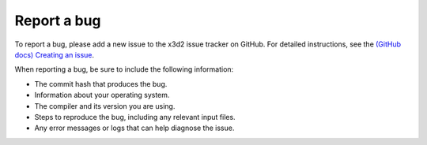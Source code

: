 Report a bug
============

To report a bug, please add a new issue to the x3d2 issue tracker on GitHub. For detailed instructions, see the `(GitHub docs) Creating an issue <https://docs.github.com/en/issues/tracking-your-work-with-issues/creating-an-issue>`_.

When reporting a bug, be sure to include the following information:

- The commit hash that produces the bug.
- Information about your operating system.
- The compiler and its version you are using.
- Steps to reproduce the bug, including any relevant input files.
- Any error messages or logs that can help diagnose the issue.